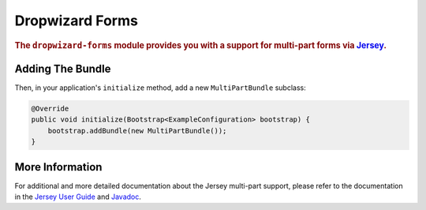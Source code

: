 .. _man-forms:

################
Dropwizard Forms
################

.. highlight:: text

.. rubric:: The ``dropwizard-forms`` module provides you with a support for multi-part forms
            via Jersey_.

.. _Jersey: https://jersey.java.net/

Adding The Bundle
=================

Then, in your application's ``initialize`` method, add a new ``MultiPartBundle`` subclass:

.. code-block:: java

    @Override
    public void initialize(Bootstrap<ExampleConfiguration> bootstrap) {
        bootstrap.addBundle(new MultiPartBundle());
    }

More Information
================

For additional and more detailed documentation about the Jersey multi-part support, please refer to the
documentation in the `Jersey User Guide`_ and Javadoc_.

.. _Jersey User Guide: https://jersey.java.net/documentation/latest/media.html#multipart
.. _Javadoc: https://jersey.java.net/apidocs/latest/jersey/org/glassfish/jersey/media/multipart/package-summary.html
